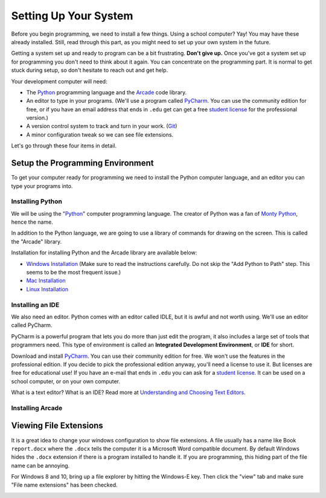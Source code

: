 .. _chapter-setup:

Setting Up Your System
======================

.. image:: computer_screen_checkbox.svg
    :width: 35%
    :class: right-image

Before you begin programming, we need to install a few things.
Using a school computer? Yay! You may have these already installed.
Still, read through this part, as you might need to set up your own
system in the future.

Getting a system set up and ready to program can be a bit frustrating.
**Don't give up.** Once you've got a system set up for programming you
don't need to think about it again. You can concentrate on the programming part.
It is normal to get stuck during setup, so don't hesitate to reach out and get help.


Your development computer will need:

* The Python_ programming language and the Arcade_ code library.
* An editor to type in your programs. (We'll use a program called PyCharm_.
  You can use the community edition for free, or if you have an email
  address that ends in ``.edu`` get can get a free `student license`_ for
  the professional version.)
* A version control system to track and turn in your work. (Git_)
* A minor configuration tweak so we can see file extensions.

.. _SourceTree: https://www.sourcetreeapp.com/
.. _Git: https://git-scm.com/downloads

Let's go through these four items in detail.

.. _Python: https://www.python.org/
.. _Arcade: http://arcade.academy/
.. _PyCharm: https://www.jetbrains.com/pycharm/
.. _GitHub: https://github.com/
.. _BitBucket: https://bitbucket.org/

Setup the Programming Environment
---------------------------------

.. image:: python-logo.svg
    :width: 300px
    :class: right-image

To get your computer ready for programming we need to install the Python computer language,
and an editor you can type your programs into.

.. _installing-python:

Installing Python
^^^^^^^^^^^^^^^^^

We will be using the "Python_" computer programming language.
The creator of Python was a fan of `Monty Python`_, hence the name.

.. _Monty Python: https://en.wikipedia.org/wiki/Monty_Python


In addition to the Python language, we are going to use a library of commands
for drawing on the screen. This is called the "Arcade" library.

Installation for installing Python and the Arcade library are available below:

* `Windows Installation <http://arcade.academy/installation_windows.html>`_
  (Make sure to read the instructions carefully. Do not skip the "Add Python
  to Path" step. This seems to be the most frequent issue.)
* `Mac Installation <http://arcade.academy/installation_mac.html>`_
* `Linux Installation <http://arcade.academy/installation_linux.html>`_

.. _installing-pycharm:

Installing an IDE
^^^^^^^^^^^^^^^^^

We also need an editor. Python comes with an editor called IDLE, but it is
awful and not worth using. We'll use an editor called PyCharm.

PyCharm is a powerful program that lets you do more than just edit the
program, it also includes a large set of tools that programmers need. This
type of environment is called an **Integrated Development Environment**, or **IDE**
for short.

Download and install PyCharm_.
You can use their community edition for free. We won't use the
features in the professional edition. If you decide to
pick the professional edition anyway,
you'll need a license to use it.
But licenses are free for educational use!
If you have an e-mail that ends in ``.edu`` you can
ask for a `student license`_. It can be used on a school computer, or on your own
computer.

What is a text editor? What is an IDE? Read more at
`Understanding and Choosing Text Editors`_.

.. _Understanding and Choosing Text Editors: http://web-development-class.readthedocs.io/en/latest/tutorials/text_editors/text_editors.html
.. _student license: https://www.jetbrains.com/student/

.. _installing-arcade:

Installing Arcade
^^^^^^^^^^^^^^^^^


Viewing File Extensions
-----------------------

It is a great idea to change your windows configuration to show file extensions.
A file usually has a name like Book ``report.docx`` where the ``.docx`` tells the
computer it is a Microsoft Word compatible document. By default Windows
hides the ``.docx`` extension if there is a program installed to handle it.
If you are programming, this hiding part of the file name can be annoying.


For Windows 8 and 10, bring up a file explorer by hitting the Windows-E key.
Then click the "view" tab and make sure "File name extensions" has been checked.

.. image:: win_10.png
    :width: 650px

